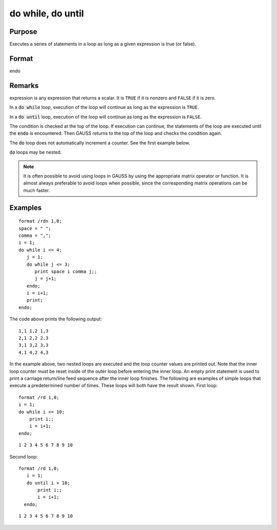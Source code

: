 
do while, do until
==============================================

Purpose
----------------

Executes a series of statements in a loop as long as a given expression is true (or false).

Format
----------------
.. function:: do while expression ... endo
              do until expression ... endo
endo

Remarks
-------

expression is any expression that returns a scalar. It is ``TRUE`` if it is
nonzero and ``FALSE`` if it is zero.

In a :code:`do while` loop, execution of the loop will continue as long as the
expression is ``TRUE``.

In a :code:`do until` loop, execution of the loop will continue as long as the
expression is ``FALSE``.

The condition is checked at the top of the loop. If execution can
continue, the statements of the loop are executed until the :code:`endo` is
encountered. Then GAUSS returns to the top of the loop and checks the
condition again.

The :code:`do` loop does not automatically increment a counter. See the first
example below.

:code:`do` loops may be nested.

.. NOTE:: It is often possible to avoid using loops in GAUSS by using the
    appropriate matrix operator or function. It is almost always preferable
    to avoid loops when possible, since the corresponding matrix operations
    can be much faster.

Examples
----------------

::

    format /rdn 1,0;
    space = " ";
    comma = ",";
    i = 1;
    do while i <= 4;
       j = 1;
       do while j <= 3;
          print space i comma j;;
          j = j+1;
       endo;
       i = i+1;
       print;
    endo;

The code above prints the following output:

::

    1,1 1,2 1,3
    2,1 2,2 2,3
    3,1 3,2 3,3
    4,1 4,2 4,3

In the example above, two nested loops are executed and the loop
counter values are printed out. Note that the inner loop counter
must be reset inside of the outer loop before entering the inner
loop. An empty print statement is used to print a carriage
return/line feed sequence after the inner loop finishes.
The following are examples of simple loops that execute a
predetermined number of times. These loops will both have the result
shown.
First loop:

::

    format /rd 1,0;
    i = 1;
    do while i <= 10;
        print i;;
        i = i+1;
    endo;

::

    1 2 3 4 5 6 7 8 9 10

Second loop:

::

    format /rd 1,0;
       i = 1;
       do until i > 10;
           print i;;
           i = i+1;
      endo;

::

    1 2 3 4 5 6 7 8 9 10

.. seealso:: Functions `continue`, `break`

